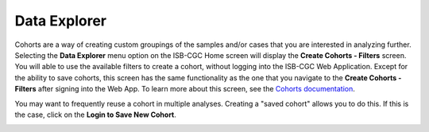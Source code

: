 *************
Data Explorer
*************

Cohorts are a way of creating custom groupings of the samples and/or cases that you are interested in analyzing further. 
Selecting the **Data Explorer** menu option on the ISB-CGC Home screen will display the **Create Cohorts - Filters** screen. You will able to use the available filters to create a cohort, without logging into the ISB-CGC Web Application. Except for the ability to save cohorts, this screen has the same functionality as the one that you navigate to the **Create Cohorts - Filters** after signing into the Web App. To learn more about this screen, see the `Cohorts documentation </webapp/Saved_Cohorts.html>`_.

You may want to frequently reuse a cohort in multiple analyses. Creating a "saved cohort" allows you to do this. If this is the case, click on the **Login to Save New Cohort**.

.. image:: CreateCohorts-noSignIn.png
   :align: center

